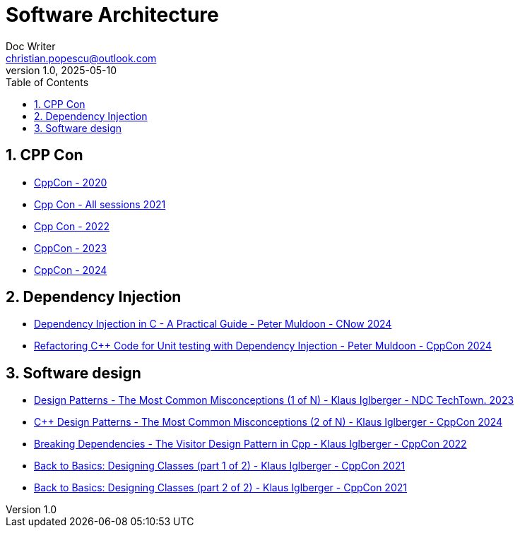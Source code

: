 = Software Architecture
Doc Writer <christian.popescu@outlook.com>
v 1.0, 2025-05-10
:sectnums:
:toc:
:toclevels: 5
:pdf-page-size: A3

== CPP Con

* https://www.youtube.com/watch?v=ZAji7PkXaKY&list=PLHTh1InhhwT6VxYHtoWIvOup9gz0p95Qr[CppCon - 2020]
* https://www.youtube.com/playlist?list=PLHTh1InhhwT6bY4nS4p7f5b_754myC3ze[Cpp Con - All sessions 2021]
* https://www.youtube.com/watch?v=2BuJjaGuInI&list=PLHTh1InhhwT6c2JNtUiJkaH8YRqzhU7Ag[Cpp Con - 2022]
* https://www.youtube.com/watch?v=I8UvQKvOSSw&list=PLHTh1InhhwT7gQEuYznhhvAYTel0qzl72[CppCon - 2023]
* https://www.youtube.com/watch?v=FNi1-x4pojs&list=PLHTh1InhhwT6U7t1yP2K8AtTEKmcM3XU_[CppCon - 2024]

== Dependency Injection



* https://www.youtube.com/watch?v=kCYo2gJ3Y38[Dependency Injection in C++ - A Practical Guide - Peter Muldoon - C++Now 2024]
* https://www.youtube.com/watch?v=as5Z45G59Ws&t=456s[Refactoring C++ Code for Unit testing with Dependency Injection - Peter Muldoon - CppCon 2024]


== Software design

* https://www.youtube.com/watch?v=VVKJQ-QrMYg[Design Patterns - The Most Common Misconceptions (1 of N) - Klaus Iglberger - NDC TechTown. 2023]

* https://www.youtube.com/watch?v=DEtne_KZ74Y[C++ Design Patterns - The Most Common Misconceptions (2 of N) - Klaus Iglberger - CppCon 2024]

* https://www.youtube.com/watch?v=PEcy1vYHb8A[Breaking Dependencies - The Visitor Design Pattern in Cpp - Klaus Iglberger - CppCon 2022]

* https://www.youtube.com/watch?v=motLOioLJfg&t=1587s[Back to Basics: Designing Classes (part 1 of 2) - Klaus Iglberger - CppCon 2021]

* https://www.youtube.com/watch?v=O65lEiYkkbc[Back to Basics: Designing Classes (part 2 of 2) - Klaus Iglberger - CppCon 2021]